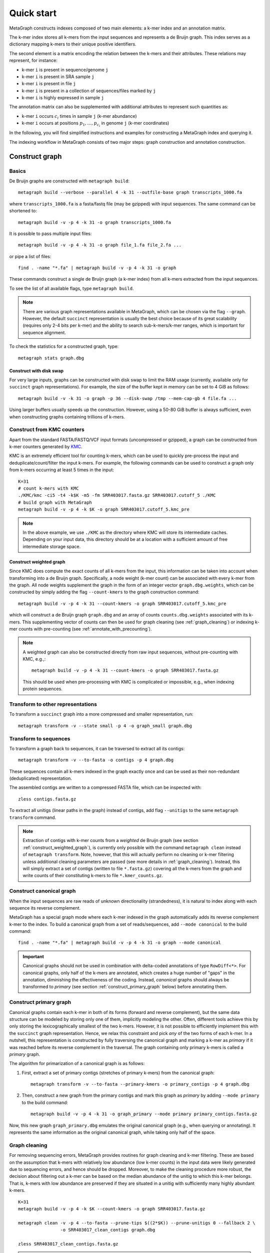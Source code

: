 .. _quick_start:

Quick start
===========

MetaGraph constructs indexes composed of two main elements: a k-mer index and an annotation matrix.

The k-mer index stores all k-mers from the input sequences and represents a de Bruijn graph.
This index serves as a dictionary mapping k-mers to their unique positive identifiers.

.. It can also be used to map sub-k-mers (or spaced k-mers) to ranges of their identifiers (see TODO).

The second element is a matrix encoding the relation between the k-mers and their attributes.
These relations may represent, for instance:

* k-mer ``i`` is present in sequence/genome ``j``
* k-mer ``i`` is present in SRA sample ``j``
* k-mer ``i`` is present in file ``j``
* k-mer ``i`` is present in a collection of sequences/files marked by ``j``
* k-mer ``i`` is highly expressed in sample ``j``

The annotation matrix can also be supplemented with additional attributes to represent such quantities as:

* k-mer ``i`` occurs :math:`c_i` times in sample ``j`` (k-mer abundance)
* k-mer ``i`` occurs at positions :math:`p_1,\dots,p_{c_i}` in genome ``j`` (k-mer coordinates)

.. TODO: Describe counts/coordinate annotation

In the following, you will find simplified instructions and examples for constructing a MetaGraph
index and querying it.

The indexing workflow in MetaGraph consists of two major steps: graph construction and annotation construction.

.. _construct graph:

Construct graph
---------------

Basics
^^^^^^

De Bruijn graphs are constructed with ``metagraph build``::

    metagraph build --verbose --parallel 4 -k 31 --outfile-base graph transcripts_1000.fa

where ``transcripts_1000.fa`` is a fasta/fastq file (may be gzipped) with input sequences. The same
command can be shortened to::

    metagraph build -v -p 4 -k 31 -o graph transcripts_1000.fa

It is possible to pass multiple input files::

    metagraph build -v -p 4 -k 31 -o graph file_1.fa file_2.fa ...

or pipe a list of files::

    find . -name "*.fa" | metagraph build -v -p 4 -k 31 -o graph

These commands construct a single de Bruijn graph (a k-mer index) from all k-mers extracted from the input sequences.

To see the list of all available flags, type ``metagraph build``.

.. note::
    There are various graph representations available in MetaGraph, which can be chosen via the flag ``--graph``.
    However, the default ``succinct`` representation is usually the best choice because of its great scalability (requires only 2-4 bits per k-mer) and the ability to search sub-k-mers/k-mer ranges, which is important for sequence alignment.

To check the statistics for a constructed graph, type::

    metagraph stats graph.dbg

Construct with disk swap
""""""""""""""""""""""""

For very large inputs, graphs can be constructed with disk swap to limit the RAM usage (currently, available only for ``succinct`` graph representations).
For example, the size of the buffer kept in memory can be set to 4 GiB as follows::

    metagraph build -v -k 31 -o graph -p 36 --disk-swap /tmp --mem-cap-gb 4 file.fa ...

Using larger buffers usually speeds up the construction. However, using a 50-80 GiB buffer is always sufficient, even when constructing graphs containing trillions of k-mers.


.. _construct_from_KMC:

Construct from KMC counters
^^^^^^^^^^^^^^^^^^^^^^^^^^^

Apart from the standard FASTA/FASTQ/VCF input formats (uncompressed or gzipped), a graph can be
constructed from k-mer counters generated by `KMC <https://github.com/refresh-bio/KMC>`_.

KMC is an extremely efficient tool for counting k-mers, which can be used to quickly pre-process the
input and deduplicate/count/filter the input k-mers.
For example, the following commands can be used to construct a graph only from k-mers
occurring at least 5 times in the input::

    K=31
    # count k-mers with KMC
    ./KMC/kmc -ci5 -t4 -k$K -m5 -fm SRR403017.fasta.gz SRR403017.cutoff_5 ./KMC
    # build graph with MetaGraph
    metagraph build -v -p 4 -k $K -o graph SRR403017.cutoff_5.kmc_pre

.. note::
    In the above example, we use ``./KMC`` as the directory where KMC will store its
    intermediate caches. Depending on your input data, this directory should be at a location
    with a sufficient amount of free intermediate storage space.

.. _construct_weighted_graph:

Construct weighted graph
""""""""""""""""""""""""
Since KMC does compute the exact counts of all k-mers from the input, this information can be taken into account when transforming into a de Bruijn graph.
Specifically, a node weight (k-mer count) can be associated with every k-mer from the graph.
All node weights supplement the graph in the form of an integer vector ``graph.dbg.weights``,
which can be constructed by simply adding the flag ``--count-kmers`` to the graph construction command::

    metagraph build -v -p 4 -k 31 --count-kmers -o graph SRR403017.cutoff_5.kmc_pre

which will construct a de Bruijn graph ``graph.dbg`` and an array of counts ``counts.dbg.weights`` associated with its k-mers.
This supplementing vector of counts can then be used for graph cleaning (see :ref:`graph_cleaning`) or indexing k-mer counts
with pre-counting (see :ref:`annotate_with_precounting`).

.. note::
    A weighted graph can also be constructed directly from raw input sequences, without pre-counting with KMC, e.g.,::

        metagraph build -v -p 4 -k 31 --count-kmers -o graph SRR403017.fasta.gz

    This should be used when pre-processing with KMC is complicated or impossible, e.g., when indexing protein sequences.

Transform to other representations
^^^^^^^^^^^^^^^^^^^^^^^^^^^^^^^^^^

To transform a ``succinct`` graph into a more compressed and smaller representation, run::

    metagraph transform -v --state small -p 4 -o graph_small graph.dbg


.. _to_sequences:

Transform to sequences
^^^^^^^^^^^^^^^^^^^^^^

To transform a graph back to sequences, it can be traversed to extract all its contigs::

    metagraph transform -v --to-fasta -o contigs -p 4 graph.dbg

These sequences contain all k-mers indexed in the graph exactly once and can be used as their non-redundant (deduplicated) representation.

The assembled contigs are written to a compressed FASTA file, which can be inspected with::

    zless contigs.fasta.gz

To extract all unitigs (linear paths in the graph) instead of contigs, add flag ``--unitigs`` to the same ``metagraph transform`` command.

.. note::
    Extraction of contigs with k-mer counts from a *weighted* de Bruijn graph (see section :ref:`construct_weighted_graph`),
    is currently only possible with the command ``metagraph clean`` instead of ``metagraph transform``. Note, however, that this will actually perform
    no cleaning or k-mer filtering unless additional cleaning parameters are passed (see more details in :ref:`graph_cleaning`).
    Instead, this will simply extract a set of contigs (written to file ``*.fasta.gz``) covering all the k-mers from
    the graph and write counts of their constituting k-mers to file ``*.kmer_counts.gz``.


Construct canonical graph
^^^^^^^^^^^^^^^^^^^^^^^^^

When the input sequences are raw reads of unknown directionality (strandedness), it is natural to index along with each sequence its reverse complement.

MetaGraph has a special graph mode where each k-mer indexed in the graph automatically adds its reverse complement k-mer to the index. To build a canonical graph from a set of reads/sequences, add ``--mode canonical`` to the build command::

    find . -name "*.fa" | metagraph build -v -p 4 -k 31 -o graph --mode canonical

.. important::
    Canonical graphs should not be used in combination with delta-coded annotations of type ``RowDiff<*>``.
    For canonical graphs, only half of the k-mers are annotated, which creates a huge number of "gaps" in
    the annotation, diminishing the effectiveness of the coding. Instead, *canonical* graphs should always
    be transformed to *primary* (see section :ref:`construct_primary_graph` below) before annotating them.


.. _construct_primary_graph:

Construct primary graph
^^^^^^^^^^^^^^^^^^^^^^^

Canonical graphs contain each k-mer in both of its forms (forward and reverse complement), but the same data structure can be modeled by storing only one of them, implicitly modeling the other.
Often, different tools achieve this by only storing the lexicographically smallest of the two
k-mers. However, it is not possible to efficiently implement this with the ``succinct`` graph representation.
Hence, we relax this constraint and pick *any* of the two forms of each k-mer.
In a nutshell, this representation is constructed by fully traversing the canonical graph and marking a k-mer as *primary* if it was reached before its reverse complement in the traversal.
The graph containing only primary k-mers is called a *primary* graph.

The algorithm for primarization of a canonical graph is as follows:

1. First, extract a set of primary contigs (stretches of primary k-mers) from the canonical graph::

    metagraph transform -v --to-fasta --primary-kmers -o primary_contigs -p 4 graph.dbg

2. Then, construct a new graph from the primary contigs and mark this graph as *primary* by adding ``--mode primary`` to the build command::

    metagraph build -v -p 4 -k 31 -o graph_primary --mode primary primary_contigs.fasta.gz

Now, this new graph ``graph_primary.dbg`` emulates the original canonical graph (e.g., when querying
or annotating). It represents the same information as the original canonical graph, while taking only
half of the space.


.. _graph_cleaning:

Graph cleaning
^^^^^^^^^^^^^^

For removing sequencing errors, MetaGraph provides routines for graph cleaning and k-mer
filtering. These are based on the assumption that
k-mers with relatively low abundance (low k-mer counts) in the input data were likely generated due to sequencing errors, and
hence should be dropped. Moreover, to make the cleaning procedure more robust, the decision about filtering out a k-mer can be
based on the median abundance of the unitig to which this k-mer belongs. That is, k-mers with low abundance are preserved if
they are situated in a unitig with sufficiently many highly abundant k-mers.

::

    K=31
    metagraph build -v -p 4 -k $K --count-kmers -o graph SRR403017.fasta.gz

    metagraph clean -v -p 4 --to-fasta --prune-tips $((2*$K)) --prune-unitigs 0 --fallback 2 \
                    -o SRR403017_clean_contigs graph.dbg

    zless SRR403017_clean_contigs.fasta.gz

.. note::
    The default parameters in ``metagraph clean`` correspond to no cleaning. That is, an equivalent of ``metagraph transform --to-fasta``, which extracts from the input de Bruijn graph all contigs, without removing any k-mers.

For cleaning graphs constructed from high-throughput Illumina reads, the recommended parameters are
``--prune-tips <2k> --prune-unitigs 0 --fallback 2``, which implements the cleaning procedure proposed in `McCortex <https://github.com/mcveanlab/mccortex>`_ (Turner et al., 2018) and includes the following steps:

1. Prune all tips shorter than *2k*, where *k* is the k-mer length.
2. Compute a threshold for the minimum k-mer abundance as follows. Assume the number of k-mers with sequencing errors (erroneous k-mers) follows a Poisson distribution with a Gamma distributed mean. Also, assume that all k-mers with an abundance of 3 or less are generated due to sequencing errors. Based on these numbers, fit a Poisson distribution and pick a threshold such that k-mers predicted to be erroneous make up at most 0.1% of the total k-mer coverage at that abundance level. If the chosen threshold keeps less than 20% of the total coverage, deem the automatic estimation procedure unsuccessful and use the fallback value of 2 instead (set by flag ``--fallback``).
3. Traverse the graph (where all short tips have already been removed in step 1) and fetch all unitigs with a median k-mer abundance greater or equal to the threshold defined in step 2.

Once all clean contigs (or unitigs) are extracted from a de Bruijn graph, construct a clean de Bruijn graph from them.

.. tip:: When indexing multiple read sets, the recommended workflow is to build a *sample de Bruijn graph* from each read set separately and clean these sample graphs independently (that is, extract clean contigs from each of them). Next, build a joint de Bruijn graph from all these clean contigs and finally annotate it using the generated clean contig sets instead of the original raw read sets.


Annotate graph
--------------

Once a graph is constructed, there are multiple ways to construct the corresponding annotation to
encode its metadata.

Annotate sequence headers
^^^^^^^^^^^^^^^^^^^^^^^^^

For annotating each sequence with its header in the fasta/fastq file, run ::

    metagraph annotate -v -i graph.dbg --anno-header -o annotation transcripts_1000.fa

This is a common annotation scenario when indexing reference sequences or assembled genomes.

To check the statistics for the constructed annotation, type::

    metagraph stats -a annotation.column.annodbg

All annotation labels (column names) for an annotation matrix can be printed with::

    metagraph stats --print-col-names -a annotation.column.annodbg

Annotate source filenames
^^^^^^^^^^^^^^^^^^^^^^^^^

To label all k-mers from the same file with a common label (for instance for the experiment discovery problem), the command is::

    metagraph annotate -v -i graph.dbg --anno-filename -o annotation file_1.fa file_2.fa ...

which will annotate k-mers from the first file by label ``file_1.fa``, k-mers from the second file by label ``file_2.fa``, etc.

Annotate with disk swap
"""""""""""""""""""""""
When the input files and the output annotation are very large, disk swap space can be used
by setting flags ``--disk-swap`` and ``--mem-cap-gb``, to limit the size of internal buffers
and reduce RAM usage during annotation construction::

    metagraph annotate -v -i graph.dbg --anno-filename --disk-swap /tmp --mem-cap-gb 1 \
                          -o annotation file_1.fa file_2.fa ...

Annotate files independently
""""""""""""""""""""""""""""
It is recommended to independently construct a single annotation column per each input file.
To do this in parallel and avoid loading the same graph multiple times, run one annotation
command with the flag ``--separately`` added::

    metagraph annotate -v -i graph.dbg --anno-filename --separately -p 4 --threads-each 9 \
                          -o annotation file_1.fa file_2.fa ...

This will create a new directory ``annotation/`` with individual annotation columns::

    file_1.fa.column.annodbg    file_2.fa.column.annodbg    ...

Note, in the command above we passed ``-p 4 --threads-each 9`` to annotate 4 files at a time,
in parallel, where each uses 9 threads. Thus, this uses 36 threads in total.

.. tip:: It is recommended to run annotation from a set of long (primary) contigs/unitigs,
    where all k-mers have already been deduplicated, especially when annotating a (primary) graph
    in the ``succinct`` representation. In contrast, annotating a ``succinct`` graph from
    separate k-mers (especially not deduplicated) will take orders of magnitude longer.
    The contigs serve as an equivalent non-redundant representation of the k-mer sets and, thus,
    result in the same graph annotation.
    **Thus, in practice,** for large inputs, it is recommended to construct
    individual (canonical) de Bruijn graphs from all read sets, called sample graphs, and
    transform them to contigs. These contig sets are then used instead of the original read
    sets to construct and annotate the joint (primary) graph.

.. _annotate_from_KMC:

Annotate from KMC counters
""""""""""""""""""""""""""
This might depend on the particular graph representation used to store the joint graph.
However, with the ``succinct`` graph representation, it is never efficient to annotate a graph directly
from KMC counters because in their format k-mers are not ordered, which leads to many random k-mer
lookups in the BOSS table.

There is, however, an extra pre-processing step, which makes this task efficiently solvable.
First, one can assemble a graph from the KMC counter (see :ref:`construct_from_KMC`) and extract contigs from it (see :ref:`to_sequences` or :ref:`graph_cleaning`).
Next, annotate the graph using these assembled contigs as a normal FASTA file instead of the original KMC counter.

.. tip::
    Together, :ref:`construct_from_KMC` and :ref:`annotate_from_KMC` provide an efficient algorithm for constructing
    an annotated graph from many input files with sequences (e.g., indexing SRA experiments).
    Namely, this algorithm includes the following steps.

    #. Deduplicate all k-mers in all files with KMC (construct KMC counters, possibly with filtering by abundance)
    #. :ref:`Construct sample graphs from all KMC counters <construct_from_KMC>`
    #. :ref:`Extract contigs <to_sequences>` from each sample graph (possibly *primary* contigs, can also be combined with :ref:`graph cleaning <graph_cleaning>`)
    #. Build a large joint graph from all extracted contigs (possibly, :ref:`in the primary mode <construct_primary_graph>`)

    #. Annotate this joint graph using the same files with contigs


Annotate using custom labels
^^^^^^^^^^^^^^^^^^^^^^^^^^^^

To add a custom annotation label for all k-mers from an input file, add ``--anno-label <LABEL_NAME>`` when annotating the graph.


.. _indexing counts:

Index k-mer counts
^^^^^^^^^^^^^^^^^^^^^
MetaGraph supports indexing k-mer counts (k-mer abundances), e.g., to represent gene expression in RNA-seq data.

The counts can supplement graphs in any representation.
To construct a MetaGraph index with k-mer counts (Counting de Bruijn graph), construct a de Bruijn graph as usual (see :ref:`construct graph`)
and then add ``--count-kmers`` to the annotation command, e.g.::

    metagraph annotate -v -i graph.dbg --anno-filename --count-kmers -p 4 \
                          -o annotation transcripts_1000.fa

Along with the normal (binary) graph annotation ``annotation.column.annodbg``, this command will also create an
array of corresponding k-mer counts ``annotation.column.annodbg.counts``.
These counts represent how many times each k-mer indexed in ``graph.dbg`` occurs in the input file ``transcripts_1000.fa``.

.. note::
    By default, each count is stored in an 8-bit integer, and all counts greater than 255 are clipped.
    This value, however, can be changed with the flag ``--count-width``, to represent counts greater than 255 or, the other way around,
    clip all large counts when only lowly abundant k-mers are of interest.

All other flags (e.g., ``--separately`` and ``--disk-swap``) described above are also supported similarly as for binary annotations.

The histogram for indexed k-mer counts can be viewed with::

    metagraph stats -a annotation.column.annodbg --print-counts-hist

It is also possible to compute and print quantiles of all indexed counts.
For instance, type the following command to compute the *minimum* non-zero count, as well as the *median* and the *maximum* count::

    metagraph stats -a annotation.column.annodbg --count-quantiles '0 0.5 1'

.. _annotate_with_precounting:

Annotate with pre-counting
""""""""""""""""""""""""""
Similarly to the case of simple binary annotations considered above, it is recommended to pre-count k-mers for each annotation
label (typically, sequencing sample) before annotating it. This technique consists in first constructing a *weighted* de Bruijn graph
(see :ref:`construct_weighted_graph` and note that it can be constructed from raw input sequences as well as from pre-computed KMC counters)
and transforming it to contigs with counts associated with their constituting k-mers::

    metagraph clean -v -p 4 --to-fasta -o contigs sample_graph.dbg

.. note::
    As noted above in section :ref:`graph_cleaning`, the command ``metagraph clean`` does not actually do any cleaning or k-mer filtering
    unless additional cleaning parameters are passed to it. Thus, the set of contigs extracted by the command above will cover
    all the k-mers from the de Bruijn graph ``graph.dbg``.

Then, the contigs written to ``contigs.fasta.gz`` and the counts associated with their k-mers written to ``contigs.kmer_counts.gz``
can be used when constructing a count-aware graph annotation::

    metagraph annotate -v -i graph.dbg --anno-filename --count-kmers -p 4 \
                          -o annotation contigs.fasta.gz

.. warning::
    If something went wrong and no counts could be read from file ``contigs.kmer_counts.gz``, a warning message
    ``[warning] No k-mer counts found ...`` will be printed and ``metagraph annotate`` will proceed with the assumption that the count of each k-mer is equal to 1.


Query k-mer counts
""""""""""""""""""

For querying k-mer counts (abundances), for example, to see how highly a gene is expressed in the indexed RNA-seq samples,
the annotation should be transformed to a representation that combines both the binary annotation matrix
(from ``*.column.annodbg``) and the count values (from ``*.column.annodbg.counts``).
For more details, see section :ref:`transform_count_annotations`.

Once the annotation is transformed, k-mer abundances can be queried with::

    metagraph query --query-counts ...

Note that if flag ``--query-counts`` is not passed, the index will be queried in the default k-mer presence/absence regime.


.. _indexing coordinates:

Index k-mer coordinates
^^^^^^^^^^^^^^^^^^^^^^^^^^
Besides indexing k-mer counts, MetaGraph supports indexing k-mer coordinates, that is, their positions in the source input.
These may represent positions in a genome, positions of a k-mer in a raw SRA experiment (say, each read has 70 k-mers in it;
then the second k-mer of the third read has coordinate 211). Depending on the target application and the final goal, it is
both possible to consider each sequence of the input as a separate label and index the coordinates of its k-mers separately
or, for the other extreme, put everything into a single label and use the annotated coordinates of the k-mers to find the borders
of each indexed sequence in post-processing query results. In all cases, it is possible to reconstruct the original input
from indexes of this kind, which makes this indexing method fully lossless (see more details in paper `<https://www.biorxiv.org/content/10.1101/2021.11.09.467907>`_).

.. TODO: mention trace-consistent alignment

To construct a MetaGraph index with k-mer coordinates (represented as a Counting de Bruijn graph), construct a de Bruijn graph
as usual (see :ref:`construct graph`) and then add ``--coordinates`` to the annotation command, e.g.::

    metagraph annotate -v -i graph.dbg --anno-filename --coordinates -p 4 \
                          -o annotation transcripts_1000.fa

Along with the normal (binary) graph annotation ``annotation.column.annodbg``, this command will create an array of corresponding
k-mer coordinates ``annotation.column.annodbg.coords``. Annotation in the ``--anno-header`` mode is also supported. In that case,
a new annotation label will be created for every sequence in the input, and the first coordinate for every starting k-mer
will be re-set to 0 for every sequence. Note, however, that this assumes that all sequence headers in the FASTA file are unique
and do not repeat. If this condition is not met, an error will be returned.

All other flags (e.g., ``--separately`` and ``--disk-swap``) described above are also supported similarly as for binary annotations.

Query k-mer coordinates
"""""""""""""""""""""""
Once a coordinate-aware annotation is constructed, it can be transformed into a more memory-efficient representation supporting
querying (see :ref:`transform_coord_annotations` below) and then queried with::

    metagraph query --query-coords ...

As the coordinate-aware annotations also contain the information about k-mer abundance, they can be queried to retrieve k-mer counts (simply pass ``--query-counts`` instead of ``--query-coords``).
Note that if neither ``--query-coords`` nor ``--query-counts`` is passed, the index will be queried in the default k-mer presence/absence regime.

.. _transform annotation:

Transform annotation
^^^^^^^^^^^^^^^^^^^^

To enhance the query performance and reduce the memory footprint, annotations can be converted to other representations.

There are several different annotation representations available in MetaGraph (see the possible values for flag ``--anno-type`` in ``metagraph transform_anno``).
For instance, ``Rainbowfish`` can be used to achieve a very fast query speed, but it can
be applied only to relatively small problem instances (about 100 GB) because of the limited
compression performance and the complexity of the construction algorithm.
In contrast, ``RowDiff<Multi-BRWT>`` typically achieves
the best compression while still providing a good query performance, and thus, it is
recommended for very large problem instances.

Convert annotation to Rainbowfish
"""""""""""""""""""""""""""""""""

The conversion to Rainbowfish consists of two steps.

1. First, convert the column-compressed annotation to the row-major representation::

    find . -name "*.column.annodbg" | metagraph transform_anno -v \
                                                 --anno-type row \
                                                 -o annotation ...

2. Then, transform the row-major annotation to the compressed Rainbowfish representation::

    metagraph transform_anno -v --anno-type rbfish \
                                -o annotation \
                                annotation.row.annodbg


.. _to_multi_brwt:

Convert annotation to Multi-BRWT
""""""""""""""""""""""""""""""""
The conversion to ``Multi-BRWT`` can be done either

*   with a single command, e.g.::

        find . -name "*.column.annodbg" | metagraph transform_anno -v -p 18 --anno-type brwt \
                                                        --greedy --fast -o anno

*   or with pre-computing a column clustering with::

        find . -name "*.column.annodbg" | metagraph transform_anno -v -p 18 --anno-type brwt \
                                                        --linkage --greedy --fast -o linkage.txt

    and next converting the annotation to Multi-BRWT according to the pre-computed clustering (linkage)::

        find . -name "*.column.annodbg" | metagraph transform_anno -v -p 18 --anno-type brwt \
                                                        --linkage-file linkage.txt -o anno

.. note::
    If the clustering is too slow, it probably means it uses too many subsampled rows. In this case, consider
    changing the value passed with flag ``--subsample <INT>``. The 1M rows subsampled by default are usually enough
    even for very large annotations. Increasing this value usually does not lead to any significantly better compression.

Finally, the internal structure of the BRWT tree can be relaxed (which is always recommended to do) to increase
the arity of its internal nodes and enhance the compression::

    metagraph relax_brwt -v -p 18 -o anno_relaxed anno.brwt.annodbg

.. note::
    By default, ``metagraph transform_anno --anno-type brwt`` uses disk swap for temporary files created for each annotation
    column (label), which might be inappropriate when the number of columns is too large (around a million or more).
    In such cases, pass an additional flag ``--disk-swap ""`` to compute everything in-memory without creating temp files.

.. _to_row_diff_brwt:

Convert annotation to RowDiff<Multi-BRWT>
"""""""""""""""""""""""""""""""""""""""""
The conversion to ``RowDiff<Multi-BRWT>`` is done in two steps.

1.  Transform annotation columns ``*.column.annodbg`` to ``row_diff`` in three stages::

        find . -name "*.column.annodbg" | metagraph transform_anno -v -p 36 \
                                            --anno-type row_diff --row-diff-stage 0 \
                                            -i graph.dbg --mem-cap-gb 300

        find . -name "*.column.annodbg" | metagraph transform_anno -v -p 36 \
                                            --anno-type row_diff --row-diff-stage 1 \
                                            -i graph.dbg --mem-cap-gb 300

        find . -name "*.column.annodbg" | metagraph transform_anno -v -p 36 \
                                            --anno-type row_diff --row-diff-stage 2 \
                                            -i graph.dbg --mem-cap-gb 300

    Note that this requires to pass the graph ``graph.dbg`` as well in order to derive the topology for the diff-transform.

2.  Transform the diff-transformed columns ``*.row_diff.annodbg`` to ``Multi-BRWT``::

        find . -name "*.row_diff.annodbg" | metagraph transform_anno -v -p 18 \
                                                        --anno-type row_diff_brwt \
                                                        --greedy ...
        metagraph relax_brwt -v -p 18 \
                             --relax-arity 32 \
                             -o annotation_relaxed \
                             annotation.row_diff_brwt.annodbg

    Also see the above paragraph :ref:`to_multi_brwt` for other options.

.. _transform_count_annotations:

Convert count-aware annotations
"""""""""""""""""""""""""""""""

Converting a graph annotation supplemented with k-mer counts (``*.column.annodbg`` + ``*.column.annodbg.counts``)
to Int-Multi-BRWT (``int_brwt``) is done exactly the same way as converting a binary annotation to Multi-BRWT (see :ref:`to_multi_brwt`),
with simply replacing ``--anno-type brwt`` with ``--anno-type int_brwt``::

    metagraph transform_anno --anno-type int_brwt --greedy --fast ...

For converting to RowDiff<Int-Multi-BRWT> (``row_diff_int_brwt``), perform the same steps as when
:ref:`converting to RowDiff\<Multi-BRWT\> <to_row_diff_brwt>` with the following exceptions.
First, an additional flag ``--count-kmers`` has to be passed on step 1 (the row-diff transform).
Second, on step 2, delta-transformed columns have file extension ``.column.annodbg`` and not ``.row_diff.annodbg``.
These columns should be passed to the ``metagraph transform_anno --anno-type row_diff_int_brwt`` command.
The corresponding transformed delta counts will be loaded automatically.

For further examples on real data, see `<https://github.com/ratschlab/counting_dbg/blob/master/scripts.md#index-with-k-mer-counts>`_.

.. _transform_coord_annotations:

Convert coordinate-aware annotations
""""""""""""""""""""""""""""""""""""
Conversion to ``column_coord`` is straightforward.

Conversion to ``brwt_coord`` is analogous to ``brwt`` and ``int_brwt``.

Conversion to ``row_diff_brwt_coord`` is analogous to ``row_diff_brwt`` and ``row_diff_int_brwt``, where an additional flag ``--coordinates`` has to be passed.

Additionally, one can convert the delta-transformed columns with coordinates (after step ``--anno-type row_diff --coordinates``)
directly to the ColumnCompressed format (``row_diff_coord``), equivalent to ``row_diff_brwt_coord`` with the arity set to infinity,
that is, all leaves (original labels) directly connected to the root of the BRWT tree.

Query index
-----------

Using Command Line Interface
^^^^^^^^^^^^^^^^^^^^^^^^^^^^
To query a MetaGraph index (graph + annotation) using the command line interface (CLI), run ``metagraph query``, e.g.::

    metagraph query -i graph.dbg \
                    -a annotation.column.annodbg \
                    --count-kmers \
                    --discovery-fraction 0.1 \
                    transcripts_1000.fa

For alignment, see ``metagraph align``.

To load up a MetaGraph index in server mode for querying it with the Python API or via HTTP requests, run::

    metagraph server_query -i graph.dbg \
                           -a annotation.column.annodbg \
                           --port <PORT> \
                           --parallel <NUM_THREADS>

Using Python API
^^^^^^^^^^^^^^^^
See :ref:`api`


Column operations
-----------------
MetaGraph supports operations aggregating multiple annotation columns to compute statistics
for the k-mers and their counts, e.g.::

    metagraph transform_anno --aggregate-columns -o out \
                                --min-count 2 --max-count 2 \
                                A.column.annodbg \
                                B.column.annodbg

to construct a new annotation column ``out.column.annodbg`` which computes AND between columns A and B.

Despite the simplistic appearance of this command, it can also compute many other complex operations.
Below we provide a few common examples of such aggregating operations.

Examples
^^^^^^^^
1. Select all "unique" k-mers, that is, appearing only in a single annotation column among columns in annotation ``annotation.column.annodbg``::

    metagraph transform_anno --aggregate-columns -o out \
                             --max-count 1 annotation.column.annodbg

2. Select all "common" k-mers, that is, appearing in at least 95% of annotation columns::

    metagraph transform_anno --aggregate-columns -o out \
                             --min-fraction 0.95 annotation.column.annodbg

.. note::
    This command (``metagraph transform_anno --aggregate-columns ...``) only supports annotations
    in the ColumnCompressed format, that is, constructed by the ``metagraph annotate`` command.
    If the input columns have associated counts (e.g., constructed with ``metagraph annotate --count-kmers ...``),
    they can be loaded and used by the aggregator as well.

Aggregating function
^^^^^^^^^^^^^^^^^^^^
In general, the following formula is used for aggregation:

.. math::

    \text{min-count} <= \sum_i 1\{\text{min-value} <= c_i <= \text{max-value}\} <= \text{max-count},

where :math:`c_i` is the count for the current k-mer (see :ref:`indexing counts`).
If no counts are associated with the column, :math:`c_i = 1` for every set bit and :math:`0` otherwise.
If this sum falls within specified :math:`\text{min-count}` and :math:`\text{max-count}`, the bit in the aggregated column
for this k-mer is set to 1, and the value of the sum is written as the count associated with that bit.

In other words, the output aggregated column is always supplemented with a count vector, which can be
interpreted as normal k-mer counts.
For instance, consider the following example.

1. Suppose, first we want to compute in how many columns each k-mer occurs::

    metagraph transform_anno --aggregate-columns -o out annotation.column.annodbg

2. Then we can inspect the histogram of k-mer frequencies to, say, find an appropriate threshold for maximum frequency::

    metagraph stats -a out.column.annodbg --print-counts-hist

3. Finally, after inspecting the histogram and selecting a reasonable threshold (suppose, we decided to filter out all k-mers that occur in more than 10 columns), we can apply it to the aggregated column as to a normal original column with counts::

    metagraph transform_anno --aggregate-columns -o rare_kmers \
                             --max-value 10 out.column.annodbg

which generates the final column ``rare_kmers.column.annodbg`` with the mask indicating all k-mers occurring in 10 or fewer input columns in the original file ``annotation.column.annodbg``.
